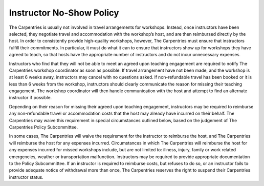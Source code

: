 Instructor No-Show Policy
~~~~~~~~~~~~~~~~~~~~~~~~~

The Carpentries is usually not involved in travel arrangements for
workshops. Instead, once instructors have been selected, they negotiate
travel and accommodation with the workshop’s host, and are then
reimbursed directly by the host. In order to consistently provide
high-quality workshops, however, The Carpentries must ensure that
instructors fulfill their commitments. In particular, it must do what it
can to ensure that instructors show up for workshops they have agreed to
teach, so that hosts have the appropriate number of instructors and do
not incur unnecessary expenses.

Instructors who find that they will not be able to meet an agreed upon
teaching engagement are required to notify The Carpentries workshop
coordinator as soon as possible. If travel arrangement have not been
made, and the workshop is at least 6 weeks away, instructors may cancel
with no questions asked. If non-refundable travel has been booked or it
is less than 6 weeks from the workshop, instructors should clearly
communicate the reason for missing their teaching engagement. The
workshop coordinator will then handle communication with the host and
attempt to find an alternate instructor if possible.

Depending on their reason for missing their agreed upon teaching
engagement, instructors may be required to reimburse any non-refundable
travel or accommodation costs that the host may already have incurred on
their behalf. The Carpentries may waive this requirement in special
circumstances outlined below, based on the judgement of The Carpentries
Policy Subcommittee.

In some cases, The Carpentries will waive the requirement for the
instructor to reimburse the host, and The Carpentries will reimburse the
host for any expenses incurred. Circumstances in which The Carpentries
will reimburse the host for any expenses incurred for missed workshops
include, but are not limited to: illness, injury, family or work related
emergencies, weather or transportation malfunction. Instructors may be
required to provide appropriate documentation to the Policy
Subcommittee. If an instructor is required to reimburse costs, but
refuses to do so, or an instructor fails to provide adequate notice of
withdrawal more than once, The Carpentries reserves the right to suspend
their Carpentries instructor status.
